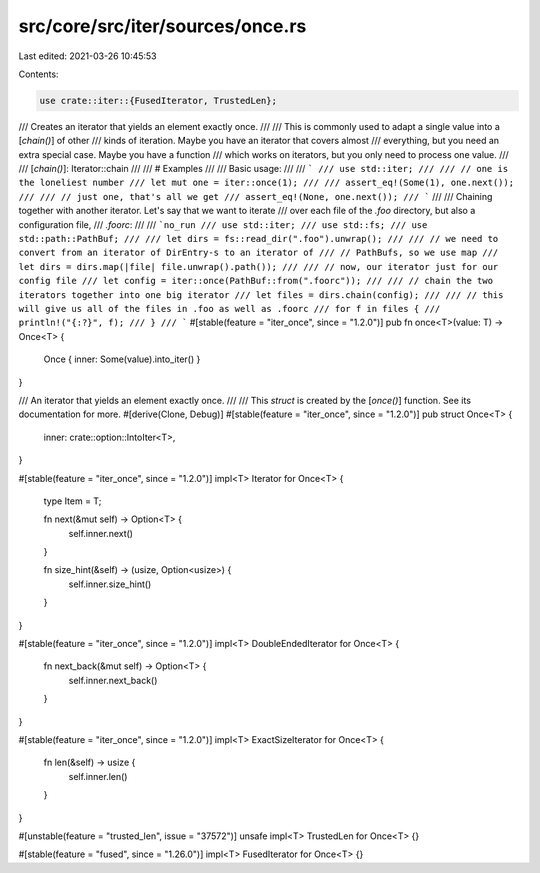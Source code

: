 src/core/src/iter/sources/once.rs
=================================

Last edited: 2021-03-26 10:45:53

Contents:

.. code-block:: rs

    use crate::iter::{FusedIterator, TrustedLen};

/// Creates an iterator that yields an element exactly once.
///
/// This is commonly used to adapt a single value into a [`chain()`] of other
/// kinds of iteration. Maybe you have an iterator that covers almost
/// everything, but you need an extra special case. Maybe you have a function
/// which works on iterators, but you only need to process one value.
///
/// [`chain()`]: Iterator::chain
///
/// # Examples
///
/// Basic usage:
///
/// ```
/// use std::iter;
///
/// // one is the loneliest number
/// let mut one = iter::once(1);
///
/// assert_eq!(Some(1), one.next());
///
/// // just one, that's all we get
/// assert_eq!(None, one.next());
/// ```
///
/// Chaining together with another iterator. Let's say that we want to iterate
/// over each file of the `.foo` directory, but also a configuration file,
/// `.foorc`:
///
/// ```no_run
/// use std::iter;
/// use std::fs;
/// use std::path::PathBuf;
///
/// let dirs = fs::read_dir(".foo").unwrap();
///
/// // we need to convert from an iterator of DirEntry-s to an iterator of
/// // PathBufs, so we use map
/// let dirs = dirs.map(|file| file.unwrap().path());
///
/// // now, our iterator just for our config file
/// let config = iter::once(PathBuf::from(".foorc"));
///
/// // chain the two iterators together into one big iterator
/// let files = dirs.chain(config);
///
/// // this will give us all of the files in .foo as well as .foorc
/// for f in files {
///     println!("{:?}", f);
/// }
/// ```
#[stable(feature = "iter_once", since = "1.2.0")]
pub fn once<T>(value: T) -> Once<T> {
    Once { inner: Some(value).into_iter() }
}

/// An iterator that yields an element exactly once.
///
/// This `struct` is created by the [`once()`] function. See its documentation for more.
#[derive(Clone, Debug)]
#[stable(feature = "iter_once", since = "1.2.0")]
pub struct Once<T> {
    inner: crate::option::IntoIter<T>,
}

#[stable(feature = "iter_once", since = "1.2.0")]
impl<T> Iterator for Once<T> {
    type Item = T;

    fn next(&mut self) -> Option<T> {
        self.inner.next()
    }

    fn size_hint(&self) -> (usize, Option<usize>) {
        self.inner.size_hint()
    }
}

#[stable(feature = "iter_once", since = "1.2.0")]
impl<T> DoubleEndedIterator for Once<T> {
    fn next_back(&mut self) -> Option<T> {
        self.inner.next_back()
    }
}

#[stable(feature = "iter_once", since = "1.2.0")]
impl<T> ExactSizeIterator for Once<T> {
    fn len(&self) -> usize {
        self.inner.len()
    }
}

#[unstable(feature = "trusted_len", issue = "37572")]
unsafe impl<T> TrustedLen for Once<T> {}

#[stable(feature = "fused", since = "1.26.0")]
impl<T> FusedIterator for Once<T> {}


